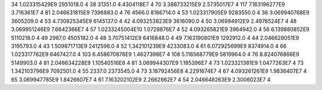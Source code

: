 34	1.023315429E9	2951018.0	4
38	31351.0	4.4304118E7	4
70	3.388733215E9	2.5735017E7	4
117	7.163196277E9	3.716361E7	4
81	2.046631815E9	7396883.0	4
76	4566.0	8166714.0	4
53	1.023317905E9	9283550.0	4
36	3.069940768E9	3605209.0	4
53	4.730825345E9	6145137.0	4
42	4.093253823E9	3616090.0	4
50	3.06994912E9	2.4976524E7	4
48	3.069951246E9	7.6642366E7	4
57	1.0233245004E10	1.0728876E7	4
52	4.093265821E9	3964942.0	4
56	6.139880852E9	5110218.0	4
49	2987.0	4505182.0	4
48	3.70751412E9	6416848.0	4
49	7.163190801E9	1292912.0	4
44	2.046628051E9	3195793.0	4
43	1.509871713E9	2412596.0	4
52	1.342101239E9	4233083.0	4
61	6.072925699E9	8374914.0	4
66	1.023317762E9	6467427.0	4
103	6.458670876E9	1.4627398E7	4
108	5.116568779E9	5819964.0	4
76	8.824076866E9	5149903.0	4
81	2.046634228E9	1.10540516E8	4
81	3.069944307E9	1.185396E7	4
73	1.023321381E9	1.0477263E7	4
73	1.342103796E9	7092501.0	4
55	2337.0	2373545.0	4
73	3.18792456E8	4.2291674E7	4
67	4.093261261E9	1.9836407E7	4
65	3.069947785E9	1.8426607E7	4
61	7.163202102E9	2.2662862E7	4
54	2.046648263E9	2.3006023E7	4
